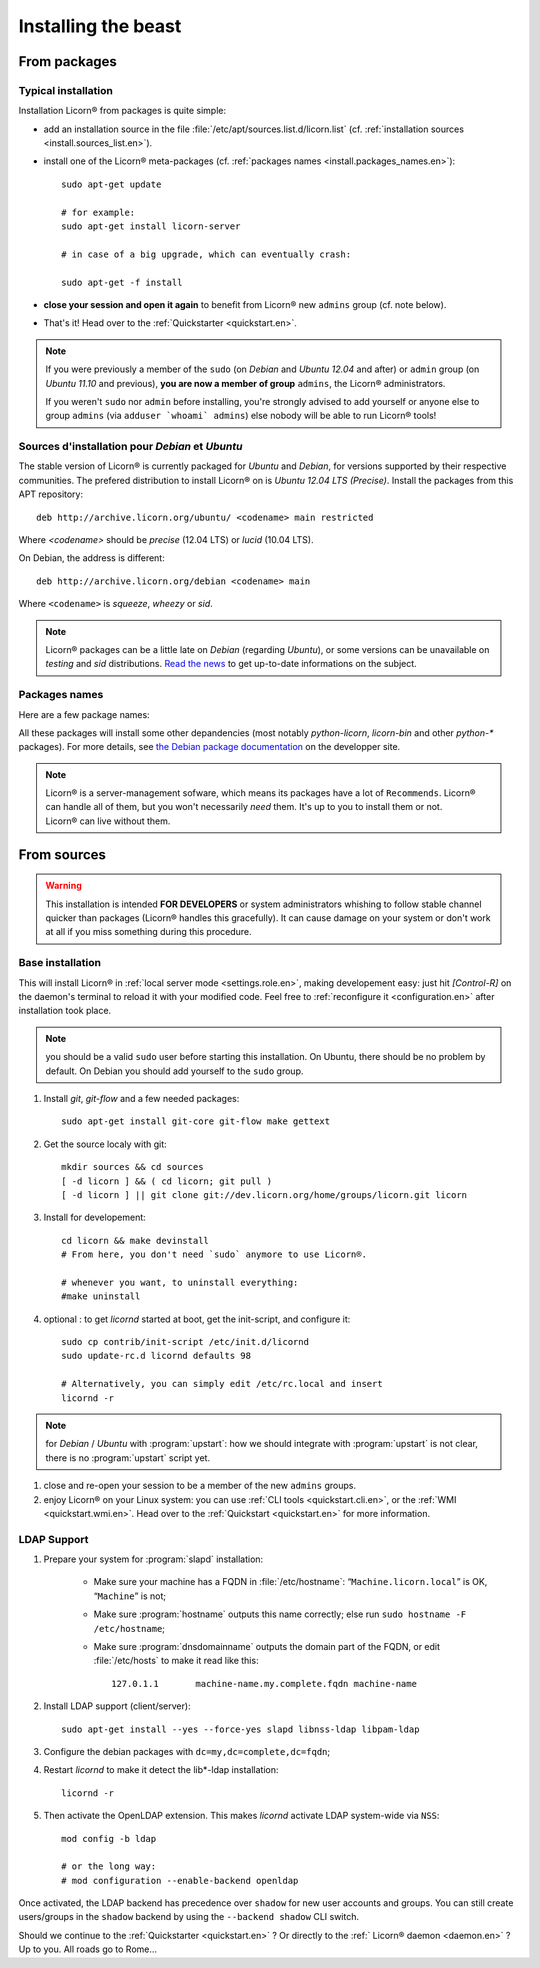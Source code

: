 .. _install.en:

====================
Installing the beast
====================

.. highlight:: bash


From packages
=============

Typical installation
--------------------


Installation Licorn® from packages is quite simple:

* add an installation source in the file :file:`/etc/apt/sources.list.d/licorn.list` (cf. :ref:`installation sources <install.sources_list.en>`).
* install one of the Licorn® meta-packages (cf. :ref:`packages names <install.packages_names.en>`)::

	sudo apt-get update

	# for example:
	sudo apt-get install licorn-server

	# in case of a big upgrade, which can eventually crash:

	sudo apt-get -f install

* **close your session and open it again** to benefit from Licorn® new ``admins`` group (cf. note below).
* That's it! Head over to the :ref:`Quickstarter <quickstart.en>`.

.. note:: If you were previously a member of the ``sudo`` (on `Debian` and `Ubuntu 12.04` and after) or ``admin`` group (on `Ubuntu 11.10` and previous), **you are now a member of group** ``admins``, the Licorn® administrators.

	If you weren't ``sudo`` nor ``admin`` before installing, you're strongly advised to add yourself or anyone else to group ``admins`` (via ``adduser `whoami` admins``) else nobody will be able to run Licorn® tools!

.. _install.sources_list.en:

Sources d'installation pour `Debian` et `Ubuntu`
------------------------------------------------

The stable version of Licorn® is currently packaged for `Ubuntu` and `Debian`, for versions supported by their respective communities. The prefered distribution to install Licorn® on is `Ubuntu 12.04 LTS (Precise)`. Install the packages from this APT repository::

	deb http://archive.licorn.org/ubuntu/ <codename> main restricted

Where `<codename>` should be `precise` (12.04 LTS) or `lucid` (10.04 LTS).

On Debian, the address is different::

	deb http://archive.licorn.org/debian <codename> main

Where ``<codename>`` is `squeeze`, `wheezy` or `sid`.

.. note:: Licorn® packages can be a little late on `Debian` (regarding `Ubuntu`), or some versions can be unavailable on `testing` and `sid` distributions. `Read the news <http://dev.licorn.org/blog>`_ to get up-to-date informations on the subject.

.. seealso:: To test latest Licorn® packages, participate to software enhancements or benefit new functionnalities quicker, we maintain a dedicated installation channel::

		deb http://daily.licorn.org/{ubuntu/debian} <codename> main

	Contact-us if you plan to participate to the the test program, there are things to win ;-)


.. _install.packages_names.en:

Packages names
--------------

Here are a few package names:

.. glossary::

	licorn-ldap-server
		The most common installation nowadays on servers: it pulls in all the Licorn® server parts and the LDAP backend (and its default configuration, via :program:`debconf`). After installing this package, Licorn® is **ready-to-use**.

	licorn-server
		A less intrusive option: it will install all the necessary parts for quickstarting a Licorn® server, with only the :file`shadow` backend configured. You can install the LDAP server package afterwards if you change your mind.

	licorn-client
		Install this package on the client machines on your network, this will make them remote-drivable from the server for many system management tasks. Technically, this pulls in exactly the same code as in the server packages, but configuration is different and only a subset of services are really run.

All these packages will install some other depandencies (most notably `python-licorn`, `licorn-bin` and other `python-*` packages). For more details, see `the Debian package documentation <http://dev.licorn.org/wiki/UserDoc/DebianPackagesDependancies>`_ on the developper site.

.. note:: Licorn® is a server-management sofware, which means its packages have a lot of ``Recommends``. Licorn® can handle all of them, but you won't necessarily *need* them. It's up to you to install them or not. Licorn® can live without them.

.. seealso:: There are other Licorn® meta-packages that will interest you or not. Use `Debian` or `Ubuntu` tools and search for « ``licorn`` » to obtain an exhaustive list.


.. _install.from_sources.en:

From sources
============

.. warning:: This installation is intended **FOR DEVELOPERS** or system administrators whishing to follow stable channel quicker than packages (Licorn® handles this gracefully). It can cause damage on your system or don't work at all if you miss something during this procedure.

Base installation
-----------------

This will install Licorn® in :ref:`local server mode <settings.role.en>`, making developement easy: just hit `[Control-R]` on the daemon's terminal to reload it with your modified code. Feel free to :ref:`reconfigure it <configuration.en>` after installation took place.

.. note:: you should be a valid ``sudo`` user before starting this installation. On Ubuntu, there should be no problem by default. On Debian you should add yourself to the ``sudo`` group.

#. Install `git`, `git-flow` and a few needed packages::

	sudo apt-get install git-core git-flow make gettext

#. Get the source localy with git::

	mkdir sources && cd sources
	[ -d licorn ] && ( cd licorn; git pull )
	[ -d licorn ] || git clone git://dev.licorn.org/home/groups/licorn.git licorn

#. Install for developement::

	cd licorn && make devinstall
	# From here, you don't need `sudo` anymore to use Licorn®.

	# whenever you want, to uninstall everything:
	#make uninstall

#. optional : to get `licornd` started at boot, get the init-script, and configure it::

	sudo cp contrib/init-script /etc/init.d/licornd
	sudo update-rc.d licornd defaults 98

	# Alternatively, you can simply edit /etc/rc.local and insert
	licornd -r

.. note:: for `Debian` / `Ubuntu` with :program:`upstart`: how we should integrate with :program:`upstart` is not clear, there is no :program:`upstart` script yet.

#. close and re-open your session to be a member of the new ``admins`` groups.

#. enjoy Licorn® on your Linux system: you can use :ref:`CLI tools <quickstart.cli.en>`, or the :ref:`WMI <quickstart.wmi.en>`. Head over to the :ref:`Quickstart <quickstart.en>` for more information.

LDAP Support
------------

#. Prepare your system for :program:`slapd` installation:

	- Make sure your machine has a FQDN in :file:`/etc/hostname`: “``Machine.licorn.local``” is OK, “``Machine``” is not;
	- Make sure :program:`hostname` outputs this name correctly; else run ``sudo hostname -F /etc/hostname``;
	- Make sure :program:`dnsdomainname` outputs the domain part of the FQDN, or edit :file:`/etc/hosts` to make it read like this::

		127.0.1.1	machine-name.my.complete.fqdn machine-name

#. Install LDAP support (client/server)::

	sudo apt-get install --yes --force-yes slapd libnss-ldap libpam-ldap

#. Configure the debian packages with ``dc=my,dc=complete,dc=fqdn``;

#. Restart `licornd` to make it detect the lib*-ldap installation::

	licornd -r

#. Then activate the OpenLDAP extension. This makes `licornd` activate LDAP system-wide via ``NSS``::

	mod config -b ldap

	# or the long way:
	# mod configuration --enable-backend openldap

Once activated, the LDAP backend has precedence over ``shadow`` for new user accounts and groups. You can still create users/groups in the ``shadow`` backend by using the ``--backend shadow`` CLI switch.

Should we continue to the :ref:`Quickstarter <quickstart.en>` ? Or directly to the :ref:` Licorn® daemon <daemon.en>` ? Up to you. All roads go to Rome…
